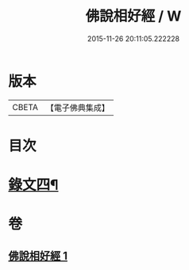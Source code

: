 #+TITLE: 佛說相好經 / W
#+DATE: 2015-11-26 20:11:05.222228
* 版本
 |     CBETA|【電子佛典集成】|

* 目次
* [[file:KR6v0041_001.txt::001-0430a17][錄文四¶]]
* 卷
** [[file:KR6v0041_001.txt][佛說相好經 1]]
